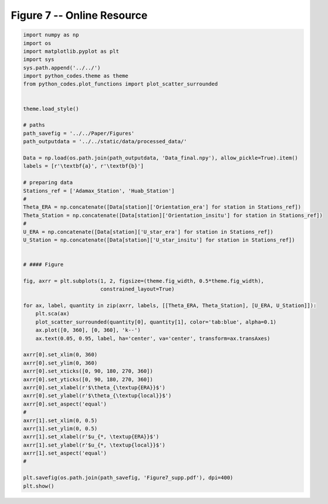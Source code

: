 
.. DO NOT EDIT.
.. THIS FILE WAS AUTOMATICALLY GENERATED BY SPHINX-GALLERY.
.. TO MAKE CHANGES, EDIT THE SOURCE PYTHON FILE:
.. "Paper_figure/Supplementary_Figures/Figure07_supp.py"
.. LINE NUMBERS ARE GIVEN BELOW.

.. only:: html

    .. note::
        :class: sphx-glr-download-link-note

        Click :ref:`here <sphx_glr_download_Paper_figure_Supplementary_Figures_Figure07_supp.py>`
        to download the full example code

.. rst-class:: sphx-glr-example-title

.. _sphx_glr_Paper_figure_Supplementary_Figures_Figure07_supp.py:


============================
Figure 7 -- Online Resource
============================

.. GENERATED FROM PYTHON SOURCE LINES 7-64



.. image-sg:: /Paper_figure/Supplementary_Figures/images/sphx_glr_Figure07_supp_001.png
   :alt: Figure07 supp
   :srcset: /Paper_figure/Supplementary_Figures/images/sphx_glr_Figure07_supp_001.png
   :class: sphx-glr-single-img





.. code-block:: default


    import numpy as np
    import os
    import matplotlib.pyplot as plt
    import sys
    sys.path.append('../../')
    import python_codes.theme as theme
    from python_codes.plot_functions import plot_scatter_surrounded


    theme.load_style()

    # paths
    path_savefig = '../../Paper/Figures'
    path_outputdata = '../../static/data/processed_data/'

    Data = np.load(os.path.join(path_outputdata, 'Data_final.npy'), allow_pickle=True).item()
    labels = [r'\textbf{a}', r'\textbf{b}']

    # preparing data
    Stations_ref = ['Adamax_Station', 'Huab_Station']
    #
    Theta_ERA = np.concatenate([Data[station]['Orientation_era'] for station in Stations_ref])
    Theta_Station = np.concatenate([Data[station]['Orientation_insitu'] for station in Stations_ref])
    #
    U_ERA = np.concatenate([Data[station]['U_star_era'] for station in Stations_ref])
    U_Station = np.concatenate([Data[station]['U_star_insitu'] for station in Stations_ref])


    # #### Figure

    fig, axrr = plt.subplots(1, 2, figsize=(theme.fig_width, 0.5*theme.fig_width),
                             constrained_layout=True)

    for ax, label, quantity in zip(axrr, labels, [[Theta_ERA, Theta_Station], [U_ERA, U_Station]]):
        plt.sca(ax)
        plot_scatter_surrounded(quantity[0], quantity[1], color='tab:blue', alpha=0.1)
        ax.plot([0, 360], [0, 360], 'k--')
        ax.text(0.05, 0.95, label, ha='center', va='center', transform=ax.transAxes)

    axrr[0].set_xlim(0, 360)
    axrr[0].set_ylim(0, 360)
    axrr[0].set_xticks([0, 90, 180, 270, 360])
    axrr[0].set_yticks([0, 90, 180, 270, 360])
    axrr[0].set_xlabel(r'$\theta_{\textup{ERA}}$')
    axrr[0].set_ylabel(r'$\theta_{\textup{local}}$')
    axrr[0].set_aspect('equal')
    #
    axrr[1].set_xlim(0, 0.5)
    axrr[1].set_ylim(0, 0.5)
    axrr[1].set_xlabel(r'$u_{*, \textup{ERA}}$')
    axrr[1].set_ylabel(r'$u_{*, \textup{local}}$')
    axrr[1].set_aspect('equal')
    #

    plt.savefig(os.path.join(path_savefig, 'Figure7_supp.pdf'), dpi=400)
    plt.show()


.. rst-class:: sphx-glr-timing

   **Total running time of the script:** ( 0 minutes  1.756 seconds)


.. _sphx_glr_download_Paper_figure_Supplementary_Figures_Figure07_supp.py:


.. only :: html

 .. container:: sphx-glr-footer
    :class: sphx-glr-footer-example



  .. container:: sphx-glr-download sphx-glr-download-python

     :download:`Download Python source code: Figure07_supp.py <Figure07_supp.py>`



  .. container:: sphx-glr-download sphx-glr-download-jupyter

     :download:`Download Jupyter notebook: Figure07_supp.ipynb <Figure07_supp.ipynb>`


.. only:: html

 .. rst-class:: sphx-glr-signature

    `Gallery generated by Sphinx-Gallery <https://sphinx-gallery.github.io>`_
